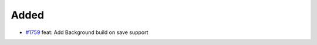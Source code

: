 .. _#1759:  https://github.com/fox0430/moe/pull/1759

Added
.....

- `#1759`_ feat: Add Background build on save support

